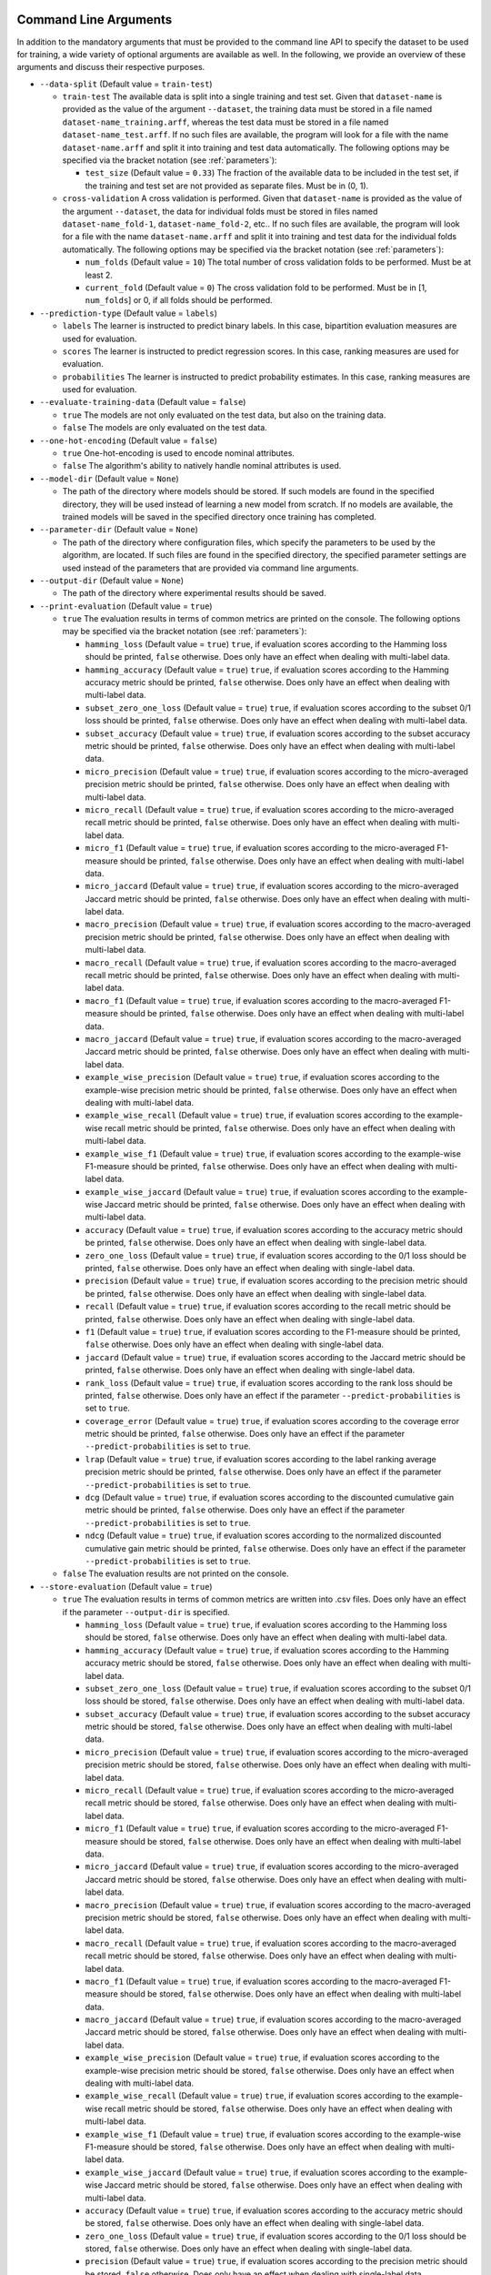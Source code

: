 .. _arguments:

Command Line Arguments
----------------------

In addition to the mandatory arguments that must be provided to the command line API to specify the dataset to be used for training, a wide variety of optional arguments are available as well. In the following, we provide an overview of these arguments and discuss their respective purposes.

* ``--data-split`` (Default value = ``train-test``)

  * ``train-test`` The available data is split into a single training and test set. Given that ``dataset-name`` is provided as the value of the argument ``--dataset``, the training data must be stored in a file named ``dataset-name_training.arff``, whereas the test data must be stored in a file named ``dataset-name_test.arff``. If no such files are available, the program will look for a file with the name ``dataset-name.arff`` and split it into training and test data automatically. The following options may be specified via the bracket notation (see :ref:`parameters`):

    * ``test_size`` (Default value = ``0.33``) The fraction of the available data to be included in the test set, if the training and test set are not provided as separate files. Must be in (0, 1).

  * ``cross-validation`` A cross validation is performed. Given that ``dataset-name`` is provided as the value of the argument ``--dataset``, the data for individual folds must be stored in files named ``dataset-name_fold-1``, ``dataset-name_fold-2``, etc.. If no such files are available, the program will look for a file with the name ``dataset-name.arff`` and split it into training and test data for the individual folds automatically. The following options may be specified via the bracket notation (see :ref:`parameters`):

    * ``num_folds`` (Default value = ``10``) The total number of cross validation folds to be performed. Must be at least 2.
    * ``current_fold`` (Default value = ``0``) The cross validation fold to be performed. Must be in [1, ``num_folds``] or 0, if all folds should be performed.

* ``--prediction-type`` (Default value = ``labels``)

  * ``labels`` The learner is instructed to predict binary labels. In this case, bipartition evaluation measures are used for evaluation.
  * ``scores`` The learner is instructed to predict regression scores. In this case, ranking measures are used for evaluation.
  * ``probabilities`` The learner is instructed to predict probability estimates. In this case, ranking measures are used for evaluation.

* ``--evaluate-training-data`` (Default value = ``false``)

  * ``true`` The models are not only evaluated on the test data, but also on the training data.
  * ``false`` The models are only evaluated on the test data.

* ``--one-hot-encoding`` (Default value = ``false``)

  * ``true`` One-hot-encoding is used to encode nominal attributes.
  * ``false`` The algorithm's ability to natively handle nominal attributes is used.

* ``--model-dir`` (Default value = ``None``)

  * The path of the directory where models should be stored. If such models are found in the specified directory, they will be used instead of learning a new model from scratch. If no models are available, the trained models will be saved in the specified directory once training has completed.

* ``--parameter-dir`` (Default value = ``None``)

  * The path of the directory where configuration files, which specify the parameters to be used by the algorithm, are located. If such files are found in the specified directory, the specified parameter settings are used instead of the parameters that are provided via command line arguments.

* ``--output-dir`` (Default value = ``None``)

  * The path of the directory where experimental results should be saved.

* ``--print-evaluation`` (Default value = ``true``)

  * ``true`` The evaluation results in terms of common metrics are printed on the console. The following options may be specified via the bracket notation (see :ref:`parameters`):

    * ``hamming_loss`` (Default value = ``true``) ``true``, if evaluation scores according to the Hamming loss should be printed, ``false`` otherwise. Does only have an effect when dealing with multi-label data.
    * ``hamming_accuracy`` (Default value = ``true``) ``true``, if evaluation scores according to the Hamming accuracy metric should be printed, ``false`` otherwise. Does only have an effect when dealing with multi-label data.
    * ``subset_zero_one_loss`` (Default value = ``true``) ``true``, if evaluation scores according to the subset 0/1 loss should be printed, ``false`` otherwise. Does only have an effect when dealing with multi-label data.
    * ``subset_accuracy`` (Default value = ``true``) ``true``, if evaluation scores according to the subset accuracy metric should be printed, ``false`` otherwise. Does only have an effect when dealing with multi-label data.
    * ``micro_precision`` (Default value = ``true``) ``true``, if evaluation scores according to the micro-averaged precision metric should be printed, ``false`` otherwise. Does only have an effect when dealing with multi-label data.
    * ``micro_recall`` (Default value = ``true``) ``true``, if evaluation scores according to the micro-averaged recall metric should be printed, ``false`` otherwise. Does only have an effect when dealing with multi-label data.
    * ``micro_f1`` (Default value = ``true``) ``true``, if evaluation scores according to the micro-averaged F1-measure should be printed, ``false`` otherwise. Does only have an effect when dealing with multi-label data.
    * ``micro_jaccard`` (Default value = ``true``) ``true``, if evaluation scores according to the micro-averaged Jaccard metric should be printed, ``false`` otherwise. Does only have an effect when dealing with multi-label data.
    * ``macro_precision`` (Default value = ``true``) ``true``, if evaluation scores according to the macro-averaged precision metric should be printed, ``false`` otherwise. Does only have an effect when dealing with multi-label data.
    * ``macro_recall`` (Default value = ``true``) ``true``, if evaluation scores according to the macro-averaged recall metric should be printed, ``false`` otherwise. Does only have an effect when dealing with multi-label data.
    * ``macro_f1`` (Default value = ``true``) ``true``, if evaluation scores according to the macro-averaged F1-measure should be printed, ``false`` otherwise. Does only have an effect when dealing with multi-label data.
    * ``macro_jaccard`` (Default value = ``true``) ``true``, if evaluation scores according to the macro-averaged Jaccard metric should be printed, ``false`` otherwise. Does only have an effect when dealing with multi-label data.
    * ``example_wise_precision`` (Default value = ``true``) ``true``, if evaluation scores according to the example-wise precision metric should be printed, ``false`` otherwise. Does only have an effect when dealing with multi-label data.
    * ``example_wise_recall`` (Default value = ``true``) ``true``, if evaluation scores according to the example-wise recall metric should be printed, ``false`` otherwise. Does only have an effect when dealing with multi-label data.
    * ``example_wise_f1`` (Default value = ``true``) ``true``, if evaluation scores according to the example-wise F1-measure should be printed, ``false`` otherwise. Does only have an effect when dealing with multi-label data.
    * ``example_wise_jaccard`` (Default value = ``true``) ``true``, if evaluation scores according to the example-wise Jaccard metric should be printed, ``false`` otherwise. Does only have an effect when dealing with multi-label data.
    * ``accuracy`` (Default value = ``true``) ``true``, if evaluation scores according to the accuracy metric should be printed, ``false`` otherwise. Does only have an effect when dealing with single-label data.
    * ``zero_one_loss`` (Default value = ``true``) ``true``, if evaluation scores according to the 0/1 loss should be printed, ``false`` otherwise. Does only have an effect when dealing with single-label data.
    * ``precision`` (Default value = ``true``) ``true``, if evaluation scores according to the precision metric should be printed, ``false`` otherwise. Does only have an effect when dealing with single-label data.
    * ``recall`` (Default value = ``true``) ``true``, if evaluation scores according to the recall metric should be printed, ``false`` otherwise. Does only have an effect when dealing with single-label data.
    * ``f1`` (Default value = ``true``) ``true``, if evaluation scores according to the F1-measure should be printed, ``false`` otherwise. Does only have an effect when dealing with single-label data.
    * ``jaccard`` (Default value = ``true``) ``true``, if evaluation scores according to the Jaccard metric should be printed, ``false`` otherwise. Does only have an effect when dealing with single-label data.
    * ``rank_loss`` (Default value = ``true``) ``true``, if evaluation scores according to the rank loss should be printed, ``false`` otherwise. Does only have an effect if the parameter ``--predict-probabilities`` is set to ``true``.
    * ``coverage_error`` (Default value = ``true``) ``true``, if evaluation scores according to the coverage error metric should be printed, ``false`` otherwise. Does only have an effect if the parameter ``--predict-probabilities`` is set to ``true``.
    * ``lrap`` (Default value = ``true``) ``true``, if evaluation scores according to the label ranking average precision metric should be printed, ``false`` otherwise. Does only have an effect if the parameter ``--predict-probabilities`` is set to ``true``.
    * ``dcg`` (Default value = ``true``) ``true``, if evaluation scores according to the discounted cumulative gain metric should be printed, ``false`` otherwise. Does only have an effect if the parameter ``--predict-probabilities`` is set to ``true``.
    * ``ndcg`` (Default value = ``true``) ``true``, if evaluation scores according to the normalized discounted cumulative gain metric should be printed, ``false`` otherwise. Does only have an effect if the parameter ``--predict-probabilities`` is set to ``true``.

  * ``false`` The evaluation results are not printed on the console.

* ``--store-evaluation`` (Default value = ``true``)

  * ``true`` The evaluation results in terms of common metrics are written into .csv files. Does only have an effect if the parameter ``--output-dir`` is specified.

    * ``hamming_loss`` (Default value = ``true``) ``true``, if evaluation scores according to the Hamming loss should be stored, ``false`` otherwise. Does only have an effect when dealing with multi-label data.
    * ``hamming_accuracy`` (Default value = ``true``) ``true``, if evaluation scores according to the Hamming accuracy metric should be stored, ``false`` otherwise. Does only have an effect when dealing with multi-label data.
    * ``subset_zero_one_loss`` (Default value = ``true``) ``true``, if evaluation scores according to the subset 0/1 loss should be stored, ``false`` otherwise. Does only have an effect when dealing with multi-label data.
    * ``subset_accuracy`` (Default value = ``true``) ``true``, if evaluation scores according to the subset accuracy metric should be stored, ``false`` otherwise. Does only have an effect when dealing with multi-label data.
    * ``micro_precision`` (Default value = ``true``) ``true``, if evaluation scores according to the micro-averaged precision metric should be stored, ``false`` otherwise. Does only have an effect when dealing with multi-label data.
    * ``micro_recall`` (Default value = ``true``) ``true``, if evaluation scores according to the micro-averaged recall metric should be stored, ``false`` otherwise. Does only have an effect when dealing with multi-label data.
    * ``micro_f1`` (Default value = ``true``) ``true``, if evaluation scores according to the micro-averaged F1-measure should be stored, ``false`` otherwise. Does only have an effect when dealing with multi-label data.
    * ``micro_jaccard`` (Default value = ``true``) ``true``, if evaluation scores according to the micro-averaged Jaccard metric should be stored, ``false`` otherwise. Does only have an effect when dealing with multi-label data.
    * ``macro_precision`` (Default value = ``true``) ``true``, if evaluation scores according to the macro-averaged precision metric should be stored, ``false`` otherwise. Does only have an effect when dealing with multi-label data.
    * ``macro_recall`` (Default value = ``true``) ``true``, if evaluation scores according to the macro-averaged recall metric should be stored, ``false`` otherwise. Does only have an effect when dealing with multi-label data.
    * ``macro_f1`` (Default value = ``true``) ``true``, if evaluation scores according to the macro-averaged F1-measure should be stored, ``false`` otherwise. Does only have an effect when dealing with multi-label data.
    * ``macro_jaccard`` (Default value = ``true``) ``true``, if evaluation scores according to the macro-averaged Jaccard metric should be stored, ``false`` otherwise. Does only have an effect when dealing with multi-label data.
    * ``example_wise_precision`` (Default value = ``true``) ``true``, if evaluation scores according to the example-wise precision metric should be stored, ``false`` otherwise. Does only have an effect when dealing with multi-label data.
    * ``example_wise_recall`` (Default value = ``true``) ``true``, if evaluation scores according to the example-wise recall metric should be stored, ``false`` otherwise. Does only have an effect when dealing with multi-label data.
    * ``example_wise_f1`` (Default value = ``true``) ``true``, if evaluation scores according to the example-wise F1-measure should be stored, ``false`` otherwise. Does only have an effect when dealing with multi-label data.
    * ``example_wise_jaccard`` (Default value = ``true``) ``true``, if evaluation scores according to the example-wise Jaccard metric should be stored, ``false`` otherwise. Does only have an effect when dealing with multi-label data.
    * ``accuracy`` (Default value = ``true``) ``true``, if evaluation scores according to the accuracy metric should be stored, ``false`` otherwise. Does only have an effect when dealing with single-label data.
    * ``zero_one_loss`` (Default value = ``true``) ``true``, if evaluation scores according to the 0/1 loss should be stored, ``false`` otherwise. Does only have an effect when dealing with single-label data.
    * ``precision`` (Default value = ``true``) ``true``, if evaluation scores according to the precision metric should be stored, ``false`` otherwise. Does only have an effect when dealing with single-label data.
    * ``recall`` (Default value = ``true``) ``true``, if evaluation scores according to the recall metric should be stored, ``false`` otherwise. Does only have an effect when dealing with single-label data.
    * ``f1`` (Default value = ``true``) ``true``, if evaluation scores according to the F1-measure should be stored, ``false`` otherwise. Does only have an effect when dealing with single-label data.
    * ``jaccard`` (Default value = ``true``) ``true``, if evaluation scores according to the Jaccard metric should be stored, ``false`` otherwise. Does only have an effect when dealing with single-label data.
    * ``rank_loss`` (Default value = ``true``) ``true``, if evaluation scores according to the rank loss should be stored, ``false`` otherwise. Does only have an effect if the parameter ``--predict-probabilities`` is set to ``true``.
    * ``coverage_error`` (Default value = ``true``) ``true``, if evaluation scores according to the coverage error metric should be stored, ``false`` otherwise. Does only have an effect if the parameter ``--predict-probabilities`` is set to ``true``.
    * ``lrap`` (Default value = ``true``) ``true``, if evaluation scores according to the label ranking average precision metric should be stored, ``false`` otherwise. Does only have an effect if the parameter ``--predict-probabilities`` is set to ``true``.
    * ``dcg`` (Default value = ``true``) ``true``, if evaluation scores according to the discounted cumulative gain metric should be stored, ``false`` otherwise. Does only have an effect if the parameter ``--predict-probabilities`` is set to ``true``.
    * ``ndcg`` (Default value = ``true``) ``true``, if evaluation scores according to the normalized discounted cumulative gain metric should be stored, ``false`` otherwise. Does only have an effect if the parameter ``--predict-probabilities`` is set to ``true``.
    * ``training_time`` (Default value = ``true``) ``true``, if the time that was needed for training should be stored, ``false`` otherwise.
    * ``prediction_time`` (Default value = ``true``) ``true``, if the time that was needed for prediction should be stored, ``false`` otherwise.

  * ``false`` The evaluation results are not written into .csv files.

* ``--print-parameters`` (Default value = ``false``)

  * ``true`` Algorithmic parameters are printed on the console.
  * ``false`` Algorithmic parameters are not printed on the console.

* ``--store-parameters`` (Default value = ``false``)

  * ``true`` Algorithmic parameters that have been set by the user are written into .csv files. Does only have an effect if the parameter ``--output-dir`` is specified.
  * ``false`` Algorithmic parameters that have been set by the user are not written into .csv files.

* ``--print-predictions`` (Default value = ``false``)

  * ``true`` The predictions for individual examples and labels are printed on the console.
  * ``false`` The predictions are not printed on the console.

* ``--store-predictions`` (Default value = ``false``)

  * ``true`` The predictions for individual examples and labels are written into .arff files. Does only have an effect if the parameter ``--output-dir`` is specified.
  * ``false`` Predictions are not written into .arff files.

* ``--print-prediction-characteristics`` (Default value = ``false``)

  * ``true`` The characteristics of binary predictions are printed on the console. Does only have an effect if the parameter ``--predict-probabilities`` is set to ``false``.
  * ``false`` The characteristics of predictions are not printed on the console.

* ``--store-prediction-characteristics`` (Default value = ``false``)

  * ``true`` The characteristics of binary predictions are written into .csv files. Does only have an effect if the parameter ``--predict-probabilities`` is set to ``false``.
  * ``false`` The characteristics of predictions are not written into .csv files.

* ``--print-data-characteristics`` (Default value = ``false``)

  * ``true`` The characteristics of the training data set are printed on the console
  * ``false`` The characteristics of the training data set are not printed on the console

* ``--store-data-characteristics`` (Default value = ``false``)

  * ``true`` The characteristics of the training data set are written into a .csv file. Does only have an effect if the parameter ``--output-dir`` is specified.
  * ``false`` The characteristics of the training data set are not written into a .csv file.

* ``--print-model-characteristics`` (Default value = ``false``)

  * ``true`` The characteristics of rule models are printed on the console
  * ``false`` The characteristics of rule models are not printed on the console

* ``--store-model-characteristics`` (Default value = ``false``)

  * ``true`` The characteristics of rule models are written into a .csv file. Does only have an effect if the parameter ``--output-dir`` is specified.
  * ``false`` The characteristics of rule models are not written into a .csv file.

* ``--print-rules`` (Default value = ``false``)

  * ``true`` The induced rules are printed on the console. The following options may be specified via the bracket notation (see :ref:`parameters`):

    * ``print_feature_names`` (Default value = ``true``) ``true``, if the names of features should be printed instead of their indices, ``false`` otherwise.
    * ``print_label_names`` (Default value = ``true``) ``true``, if the names of labels should be printed instead of their indices, ``false`` otherwise.
    * ``print_nominal_values`` (Default value = ``true``) ``true``, if the names of nominal values should be printed instead of their numerical representation, ``false`` otherwise.
    * ``print_bodies`` (Default value = ``true``) ``true``, if the bodies of rules should be printed, ``false`` otherwise.
    * ``print_heads`` (Default value = ``true``) ``true``, if the heads of rules should be printed, ``false`` otherwise.

  * ``false`` The induced rules are not printed on the console.

* ``--store-rules`` (Default value = ``false``)

  * ``true`` The induced rules are written into a .txt file. Does only have an effect if the parameter ``--output-dir`` is specified. The following options may be specified via the bracket notation (see :ref:`parameters`):

    * ``print_feature_names`` (Default value = ``true``) ``true``, if the names of features should be printed instead of their indices, ``false`` otherwise.
    * ``print_label_names`` (Default value = ``true``) ``true``, if the names of labels should be printed instead of their indices, ``false`` otherwise.
    * ``print_nominal_values`` (Default value = ``true``) ``true``, if the names of nominal values should be printed instead of their numerical representation, ``false`` otherwise.
    * ``print_bodies`` (Default value = ``true``) ``true``, if the bodies of rules should be printed, ``false`` otherwise.
    * ``print_heads`` (Default value = ``true``) ``true``, if the heads of rules should be printed, ``false`` otherwise.

  * ``false`` The induced rules are not written into a .txt file.

* ``--log-level`` (Default value = ``info``)

  * The log level to be used. Must be ``debug``, ``info``, ``warn``, ``warning``, ``error``, ``critical``, ``fatal`` or ``notset``.

Overwriting Algorithmic Parameters
----------------------------------

In addition to the command line arguments that are discussed above, it is often desirable to not use the default configuration of the BOOMER algorithm in an experiment, but to customize some of its parameters. For this purpose, all of the algorithmic parameters that are discussed in the section :ref:`parameters` may be overwritten by providing corresponding arguments to the command line API.

To be in accordance with the syntax that is typically used by command line programs, the parameter names must be given according to the following syntax that slightly differs from the names that are used by the programmatic Python API:

* All argument names must start with two leading dashes (``--``).
* Underscores (``_``) must be replaced with dashes (``-``).

For example, the value of the parameter ``feature_binning`` may be overwritten as follows:

.. code-block:: text

   boomer --data-dir /path/to/datasets/ --dataset name --feature-binning equal-width

Some algorithmic parameters, including the parameter ``feature_binning``, allow to specify additional options as key-value pairs by using a bracket notation. This is also supported by the command line API, where the options may not contain any spaces and special characters like ``{`` or ``}`` must be escaped by using single-quotes (``'``):

.. code-block:: text

   boomer --data-dir /path/to/datasets/ --dataset name --feature-binning equal-width'{bin_ratio=0.33,min_bins=2,max_bins=64}'
